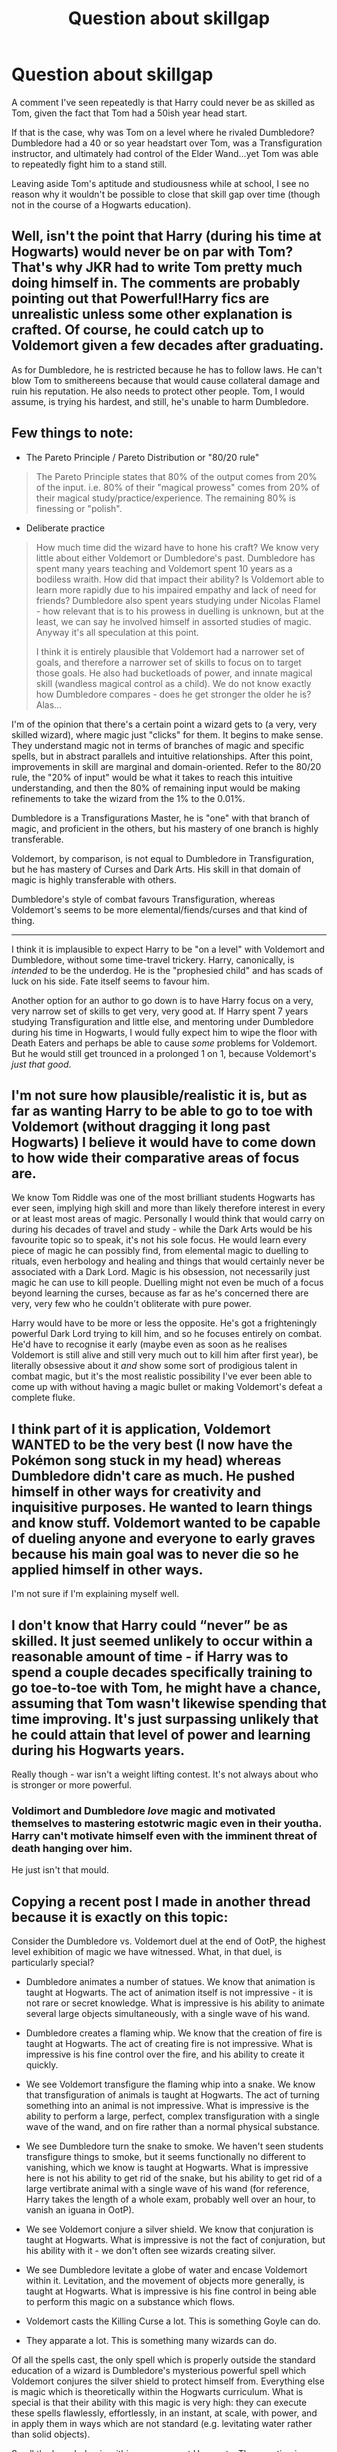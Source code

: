 #+TITLE: Question about skillgap

* Question about skillgap
:PROPERTIES:
:Author: Dalai_Java
:Score: 16
:DateUnix: 1589746943.0
:DateShort: 2020-May-18
:FlairText: Discussion
:END:
A comment I've seen repeatedly is that Harry could never be as skilled as Tom, given the fact that Tom had a 50ish year head start.

If that is the case, why was Tom on a level where he rivaled Dumbledore? Dumbledore had a 40 or so year headstart over Tom, was a Transfiguration instructor, and ultimately had control of the Elder Wand...yet Tom was able to repeatedly fight him to a stand still.

Leaving aside Tom's aptitude and studiousness while at school, I see no reason why it wouldn't be possible to close that skill gap over time (though not in the course of a Hogwarts education).


** Well, isn't the point that Harry (during his time at Hogwarts) would never be on par with Tom? That's why JKR had to write Tom pretty much doing himself in. The comments are probably pointing out that Powerful!Harry fics are unrealistic unless some other explanation is crafted. Of course, he could catch up to Voldemort given a few decades after graduating.

As for Dumbledore, he is restricted because he has to follow laws. He can't blow Tom to smithereens because that would cause collateral damage and ruin his reputation. He also needs to protect other people. Tom, I would assume, is trying his hardest, and still, he's unable to harm Dumbledore.
:PROPERTIES:
:Author: -ariose-
:Score: 19
:DateUnix: 1589748370.0
:DateShort: 2020-May-18
:END:


** Few things to note:

- The Pareto Principle / Pareto Distribution or "80/20 rule"

#+begin_quote
  The Pareto Principle states that 80% of the output comes from 20% of the input. i.e. 80% of their "magical prowess" comes from 20% of their magical study/practice/experience. The remaining 80% is finessing or "polish".
#+end_quote

- Deliberate practice

#+begin_quote
  How much time did the wizard have to hone his craft? We know very little about either Voldemort or Dumbledore's past. Dumbledore has spent many years teaching and Voldemort spent 10 years as a bodiless wraith. How did that impact their ability? Is Voldemort able to learn more rapidly due to his impaired empathy and lack of need for friends? Dumbledore also spent years studying under Nicolas Flamel - how relevant that is to his prowess in duelling is unknown, but at the least, we can say he involved himself in assorted studies of magic. Anyway it's all speculation at this point.

  I think it is entirely plausible that Voldemort had a narrower set of goals, and therefore a narrower set of skills to focus on to target those goals. He also had bucketloads of power, and innate magical skill (wandless magical control as a child). We do not know exactly how Dumbledore compares - does he get stronger the older he is? Alas...
#+end_quote

I'm of the opinion that there's a certain point a wizard gets to (a very, very skilled wizard), where magic just "clicks" for them. It begins to make sense. They understand magic not in terms of branches of magic and specific spells, but in abstract parallels and intuitive relationships. After this point, improvements in skill are marginal and domain-oriented. Refer to the 80/20 rule, the "20% of input" would be what it takes to reach this intuitive understanding, and then the 80% of remaining input would be making refinements to take the wizard from the 1% to the 0.01%.

Dumbledore is a Transfigurations Master, he is "one" with that branch of magic, and proficient in the others, but his mastery of one branch is highly transferable.

Voldemort, by comparison, is not equal to Dumbledore in Transfiguration, but he has mastery of Curses and Dark Arts. His skill in that domain of magic is highly transferable with others.

Dumbledore's style of combat favours Transfiguration, whereas Voldemort's seems to be more elemental/fiends/curses and that kind of thing.

--------------

I think it is implausible to expect Harry to be "on a level" with Voldemort and Dumbledore, without some time-travel trickery. Harry, canonically, is /intended/ to be the underdog. He is the "prophesied child" and has scads of luck on his side. Fate itself seems to favour him.

Another option for an author to go down is to have Harry focus on a very, very narrow set of skills to get very, very good at. If Harry spent 7 years studying Transfiguration and little else, and mentoring under Dumbledore during his time in Hogwarts, I would fully expect him to wipe the floor with Death Eaters and perhaps be able to cause /some/ problems for Voldemort. But he would still get trounced in a prolonged 1 on 1, because Voldemort's /just that good/.
:PROPERTIES:
:Author: Quillgasm
:Score: 12
:DateUnix: 1589754824.0
:DateShort: 2020-May-18
:END:


** I'm not sure how plausible/realistic it is, but as far as wanting Harry to be able to go to toe with Voldemort (without dragging it long past Hogwarts) I believe it would have to come down to how wide their comparative areas of focus are.

We know Tom Riddle was one of the most brilliant students Hogwarts has ever seen, implying high skill and more than likely therefore interest in every or at least most areas of magic. Personally I would think that would carry on during his decades of travel and study - while the Dark Arts would be his favourite topic so to speak, it's not his sole focus. He would learn every piece of magic he can possibly find, from elemental magic to duelling to rituals, even herbology and healing and things that would certainly never be associated with a Dark Lord. Magic is his obsession, not necessarily just magic he can use to kill people. Duelling might not even be much of a focus beyond learning the curses, because as far as he's concerned there are very, very few who he couldn't obliterate with pure power.

Harry would have to be more or less the opposite. He's got a frighteningly powerful Dark Lord trying to kill him, and so he focuses entirely on combat. He'd have to recognise it early (maybe even as soon as he realises Voldemort is still alive and still very much out to kill him after first year), be literally obsessive about it /and/ show some sort of prodigious talent in combat magic, but it's the most realistic possibility I've ever been able to come up with without having a magic bullet or making Voldemort's defeat a complete fluke.
:PROPERTIES:
:Author: LF74FF
:Score: 5
:DateUnix: 1589756046.0
:DateShort: 2020-May-18
:END:


** I think part of it is application, Voldemort WANTED to be the very best (I now have the Pokémon song stuck in my head) whereas Dumbledore didn't care as much. He pushed himself in other ways for creativity and inquisitive purposes. He wanted to learn things and know stuff. Voldemort wanted to be capable of dueling anyone and everyone to early graves because his main goal was to never die so he applied himself in other ways.

I'm not sure if I'm explaining myself well.
:PROPERTIES:
:Author: GitPuk
:Score: 3
:DateUnix: 1589759460.0
:DateShort: 2020-May-18
:END:


** I don't know that Harry could “never” be as skilled. It just seemed unlikely to occur within a reasonable amount of time - if Harry was to spend a couple decades specifically training to go toe-to-toe with Tom, he might have a chance, assuming that Tom wasn't likewise spending that time improving. It's just surpassing unlikely that he could attain that level of power and learning during his Hogwarts years.

Really though - war isn't a weight lifting contest. It's not always about who is stronger or more powerful.
:PROPERTIES:
:Author: LiathGray
:Score: 3
:DateUnix: 1589761513.0
:DateShort: 2020-May-18
:END:

*** Voldimort and Dumbledore /love/ magic and motivated themselves to mastering estotwric magic even in their youtha. Harry can't motivate himself even with the imminent threat of death hanging over him.

He just isn't that mould.
:PROPERTIES:
:Author: Zephrok
:Score: 3
:DateUnix: 1589762066.0
:DateShort: 2020-May-18
:END:


** Copying a recent post I made in another thread because it is exactly on this topic:

Consider the Dumbledore vs. Voldemort duel at the end of OotP, the highest level exhibition of magic we have witnessed. What, in that duel, is particularly special?

- Dumbledore animates a number of statues. We know that animation is taught at Hogwarts. The act of animation itself is not impressive - it is not rare or secret knowledge. What is impressive is his ability to animate several large objects simultaneously, with a single wave of his wand.

- Dumbledore creates a flaming whip. We know that the creation of fire is taught at Hogwarts. The act of creating fire is not impressive. What is impressive is his fine control over the fire, and his ability to create it quickly.

- We see Voldemort transfigure the flaming whip into a snake. We know that transfiguration of animals is taught at Hogwarts. The act of turning something into an animal is not impressive. What is impressive is the ability to perform a large, perfect, complex transfiguration with a single wave of the wand, and on fire rather than a normal physical substance.

- We see Dumbledore turn the snake to smoke. We haven't seen students transfigure things to smoke, but it seems functionally no different to vanishing, which we know is taught at Hogwarts. What is impressive here is not his ability to get rid of the snake, but his ability to get rid of a large vertibrate animal with a single wave of his wand (for reference, Harry takes the length of a whole exam, probably well over an hour, to vanish an iguana in OotP).

- We see Voldemort conjure a silver shield. We know that conjuration is taught at Hogwarts. What is impressive is not the fact of conjuration, but his ability with it - we don't often see wizards creating silver.

- We see Dumbledore levitate a globe of water and encase Voldemort within it. Levitation, and the movement of objects more generally, is taught at Hogwarts. What is impressive is his fine control in being able to perform this magic on a substance which flows.

- Voldemort casts the Killing Curse a lot. This is something Goyle can do.

- They apparate a lot. This is something many wizards can do.

Of all the spells cast, the only spell which is properly outside the standard education of a wizard is Dumbledore's mysterious powerful spell which Voldemort conjures the silver shield to protect himself from. Everything else is magic which is theoretically within the Hogwarts curriculum. What is special is that their ability with this magic is very high: they can execute these spells flawlessly, effortlessly, in an instant, at scale, with power, and in apply them in ways which are not standard (e.g. levitating water rather than solid objects).

So all the knowledge is within your grasp at Hogwarts. The question is: what level of ability do you achieve with this magic by the time you leave the school? That will vary depending on the student's individual talent. Some completely fail. Others do the bare minimum needed to pass. Others excel.

On that front, we know that Dumbledore showed his examiners things they had never seen before, and was publishing articles in magical academia, exchanging letters with the greatest magical minds of the day while still a teenager. Similarly Tom Riddle is described as being the most brilliant student Hogwarts had ever seen. Grindelwald is also described as brilliant while he was still at school.

In short: if you're in the top tier of wizard, you flourish early. If you've got to age 18 and you haven't yet shown sign of being a Dumbledore-level talent, you're never going to get there.

So, to recap:

- All the magic needed to fight a top level duel is covered at Hogwarts.

- Top students have already mastered that magic by the time they leave Hogwarts.

What this tells us is that a Dumbledore-level wizard is probably 95% of the way to being the finished product by the time they finish Hogwarts. Post-Hogwarts, they are going to be experiencing significantly diminishing returns on new magical knowledge.

After Hogwarts, you may pick up useful and powerful spells here or there, and you might gain niche skills not taught at Hogwarts like occlumency, but the foundation of your magical repertoire is already all there. I would imagine a Tom Riddle at 18 would be almost as dangerous as Voldemort at 60.
:PROPERTIES:
:Author: Taure
:Score: 6
:DateUnix: 1589783814.0
:DateShort: 2020-May-18
:END:


** Tom spent decades going around the world studying numerous and obscure forms of magic, particularly the Dark Arts. Dumbledore while being around fifty years older than Riddle, spent most of his life as a teacher at Hogwarts.
:PROPERTIES:
:Author: SnobbishWizard
:Score: 5
:DateUnix: 1589748089.0
:DateShort: 2020-May-18
:END:


** The dark side is "quicker, easier, more seductive." So it does make sense that he could more or less catch up with Dumbledore.
:PROPERTIES:
:Author: thrawnca
:Score: 2
:DateUnix: 1589755845.0
:DateShort: 2020-May-18
:END:


** Because by 1970 Tom Riddle is middle-aged and in his prime. Dumbledore is 89 and past his.
:PROPERTIES:
:Author: Ash_Lestrange
:Score: 3
:DateUnix: 1589751428.0
:DateShort: 2020-May-18
:END:


** Using time turner to train trope. However that can complicate things aswell. Harryndoesnt have to be as good as Tom in everything just the auror subjects. The stuff that be useful in combat trans defence and charms maybe potions. Forget about everything else.

I get that he probably can't catch up to everything but in canon he was a sort of defence prodigy. Killed a basilisk survived triwizard tournament and cast patronus.

What Im saying is harry was plenty powerful in canon however toms advantage came from versatility being able to use unlockable curse and experience. Harry could have easily been trained by Flitwic to have more experience and make up the gap.

Harry's advantage was the surprise factor. Tom underestimated and obsessed with harry ultimately he had to great of a ego to consider harry a threat but saw him as a slight to his perceived immortality. Basically voldemort was a prime example of dark triad ofbpersonalities

Narrsisitic Manipulative (Machiavalian) Psychotic

He possessed the power he knows not because tom underestimated harry constantly only seeing Harry's emotions and classifying them a weakness.

Because of that and a bunch of luck harry was able to win anyway. Power wasn't the issue it was experience versatility and tactics.

Oh look Harry's best friends and mentor Dumbledore Hermione and Ron the dream team for defeatingnt the antagonist.

To make this trope realistic don't give harry superpowers but train him to build up hisweeknessesnin these areas were his friends can help.
:PROPERTIES:
:Author: jmrkiwi
:Score: 1
:DateUnix: 1589759995.0
:DateShort: 2020-May-18
:END:


** I think that you partially answer your own question.

From the time that Riddle finished Hogwarts, he did little other than collect trinkets for future horcruxes and plumb the depths of the Dark Arts and other magics. He needed time to travel to Albania to collect the Diadem so call it 1947 through 1970, when he began his campaign of terror. That's basically 23 years of study of the Dark Arts.

Dumbledore, in contrast, was an exceptionally bright student while at Hogwarts, excelling in Transfiguration and even dabbling in Alchemy. He graduated in 1899 and, perhaps, spent the next two years studying Alchemy under Nicholas Flamel. He returned to Hogwarts to teach in approximately 1901.

He continued working with Flamel (In the summers, perhaps? Over Christmases, maybe?). Perhaps he had 3 months of the year to intensely study his own pursuits.

69 years with 3 actual months of work each is 23 years. They were on par with each other, but Voldemort was probably more focused in his studies than Dumbledore.
:PROPERTIES:
:Author: jeffala
:Score: 1
:DateUnix: 1589760164.0
:DateShort: 2020-May-18
:END:


** He can be, and my personal head canon is that he while he has the power in a couple decades he will be on par with Tom and dumbledore in skill It's just not possible for him to do that in the 7 years he is at hogwarts He can become stronger than most other magicals by the time he graduates as long as he applies himself but to become a true magical titan would require him to continue learning and pushing himself for years after he graduates
:PROPERTIES:
:Author: Kingslayer629736
:Score: 1
:DateUnix: 1589765679.0
:DateShort: 2020-May-18
:END:


** Problem isn't that Voldemort is 40 years older than Harry. Voldemort spent around 20 years studying his craft while Harry Potter learned that magic exists only 7 years ago. So it's not like Harry can't catch up to him. But he can't catch up to him by seventeen. Tom Riddle couldn't rival Dumbledore when he was still in school. That's the problem.
:PROPERTIES:
:Author: uplock_
:Score: 1
:DateUnix: 1589768598.0
:DateShort: 2020-May-18
:END:


** The problem of comparing Harry and Voldemort to me has always been about intent and not magical power. Of course Harry is not on par to Voldemort's skill level, but maybe he could match him or.at least put up a decent fight in 20 years or so. But the limiting factor here would be what either is willing to /do/ or sacrifice to win a fight or battle or even the wider war. And this is the crux of the problem, the bad guys (and Voldemort in particular is an excellent example of this, since he is really really evil and amoral) are just willing to break all rules and laws, they don't care about a lot of things that are super important to the good guy (Harry is an excellent example of this, he has a very clear moral compass and a lot to lose). Some lines are just very difficult to cross for the good guy, and the bad guy does it with no problem.

I am re reading DH, and when reading the scene at the beginning after the Trio escaped Bill and Fleur's wedding and they are ambushed by 2 death eaters in Muggle London I immediately thought of how much more useful and practical it would have been to just kill those 2 Death Eaters. They are confirmed Death Eaters and they have attacked and maimed and killed before and the Trio knows it, and they know they will continue to do so. And yet they can't kill them, they don't truly consider it. Because it would have cost them too much of themselves. Harry is clearly the leader, there is a line about Ron being relieved Harry decides to wipe.their memories and leave it at that. What would have happened if Harry decides or at least suggested to kill them? Apart from the more personal consideration about his own character, Harry would have most likely lost the respect and with time support of his two best and closest friends. Good guys have limitation where bad guys do not, generally speaking.

And this is at least a really cool thing about the ending, Harry has one thing that makes him more free to act than Voldemort, and that is that he is willing to die. He doesn't want to of course, but he is willing if it is necessary, while Voldemort is so scared he doesn't consider it for a second and that fear limits him constantly.
:PROPERTIES:
:Author: Aneley13
:Score: 1
:DateUnix: 1589777492.0
:DateShort: 2020-May-18
:END:
